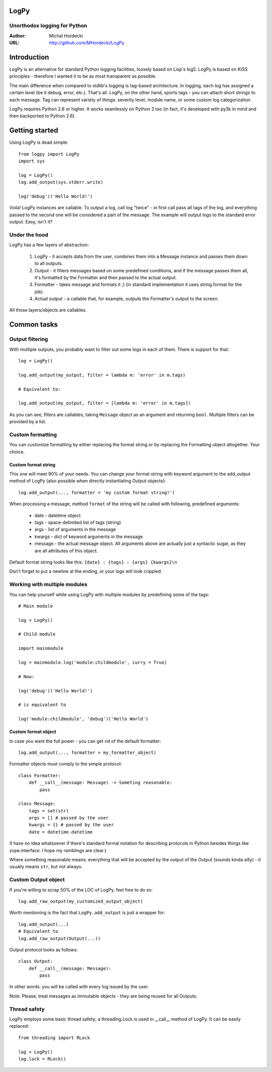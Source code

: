LogPy
=====
Unorthodox logging for Python
-----------------------------

:Author: Michal Hordecki
:URL: http://github.com/MHordecki/LogPy

Introduction
============

LogPy is an alternative for standard Python logging facilities, loosely
based on Lisp's log5. LogPy is based on KISS principles - therefore I wanted
it to be as most transparent as possible. 

The main difference when compared to stdlib's logging is tag-based architecture.
In logging, each log has assigned a certain level (be it debug, error, etc.).
That's all. LogPy, on the other hand, sports tags - you can attach short strings
to each message. Tag can represent variety of things: severity level, module
name, or some custom log categorization.

LogPy requires Python 2.6 or higher. It works seamlessly on Python 3 too
(in fact, it's developed with py3k in mind and then backported to Python 2.6).

Getting started 
===============

Using LogPy is dead simple::

    from logpy import LogPy
    import sys

    log = LogPy()
    log.add_output(sys.stderr.write)

    log('debug')('Hello World!')

Voila! LogPy instances are callable. To output a log, call log "twice" - in
first call pass all tags of the log, and everything passed to the second one
will be considered a part of the message. The example will output logs to the
standard error output. Easy, isn't it?

Under the hood
--------------

LogPy has a few layers of abstraction:

    1. LogPy - it accepts data from the user, combines them into a Message
       instance and passes them down to all outputs.
    2. Output - it filters messages based on some predefined conditions, and
       if the message passes them all, it's formatted by the Formatter and
       then passed to the actual output.
    3. Formatter - takes message and formats it ;) (in standard implementation
       it uses string.format for the job).
    4. Actual output - a callable that, for example, outputs the Formatter's
       output to the screen.

All those layers/objects are callables.

Common tasks
============

Output filtering
----------------

With multiple outputs, you probably want to filter out some logs in each of them. There is support for that::

    log = LogPy()

    log.add_output(my_output, filter = lambda m: 'error' in m.tags)
    
    # Equivalent to:

    log.add_output(my_output, filter = [lambda m: 'error' in m.tags])

As you can see, filters are callables, taking ``Message`` object as an argument
and returning ``bool``. Multiple filters can be provided by a list.

Custom formatting
-----------------

You can customize formatting by either replacing the format string or by replacing the Formatting object altogether. Your choice.

Custom format string
~~~~~~~~~~~~~~~~~~~~

This one will meet 90% of your needs. You can change your format string with keyword argument to the add_output method of LogPy (also possible when directly instantiating Output objects)::

    log.add_output(..., formatter = 'my custom format string!')

When processing a message, method ``format`` of the string will be called with
following, predefined arguments:

    + date    - datetime object
    + tags    - space-delimited list of tags (string)
    + args    - list of arguments in the message
    + kwargs  - dict of keyword arguments in the message
    + message - the actual message object. All arguments above are actually
      just a syntactic sugar, as they are all attributes of this object.

Default format string looks like this: ``{date} : {tags} : {args} {kwargs}\n``

Don't forget to put a newline at the ending, or your logs will look crippled.

Working with multiple modules
-----------------------------

You can help yourself while using LogPy with multiple modules by predefining
some of the tags::

    # Main module

    log = LogPy()

    # Child module
    
    import mainmodule
    
    log = mainmodule.log('module:childmodule', curry = True)
    
    # Now:

    log('debug')('Hello World!')

    # is equivalent to

    log('module:childmodule', 'debug')('Hello World')

Custom format object
~~~~~~~~~~~~~~~~~~~~

In case you want the full power - you can get rid of the default formatter::

    log.add_output(..., formatter = my_formatter_object)

Formatter objects must comply to the simple protocol::

    class Formatter:
        def __call__(message: Message) -> Someting reasonable:
            pass

    class Message:
        tags = set(str)
        args = [] # passed by the user
        kwargs = {} # passed by the user
        date = datetime.datetime

(I have no idea whatsoever if there's standard formal notation for describing
protocols in Python besides things like zope.interface. I hope my ramblings
are clear.)

Where something reasonable means: everything that will be accepted by
the output of the Output (sounds kinda silly) - it usually means
``str``, but not always.

Custom Output object 
--------------------

If you're willing to scrap 50% of the LOC of LogPy, feel free to do so::

    log.add_raw_output(my_customized_output_object)

Worth mentioning is the fact that ``LogPy.add_output`` is just a wrapper for::

    log.add_output(...)
    # Equivalent to
    log.add_raw_output(Output(...))

Output protocol looks as follows::

    class Output:
        def __call__(message: Message):
            pass

In other words: you will be called with every log issued by the user.

Note: Please, treat messages as immutable objects - they are being reused
for all Outputs.

Thread safety
-------------

LogPy employs some basic thread safety; a threading.Lock is used in __call__ method of LogPy. It can be easily replaced::

    from threading import RLock

    log = LogPy()
    log.lock = RLock()


